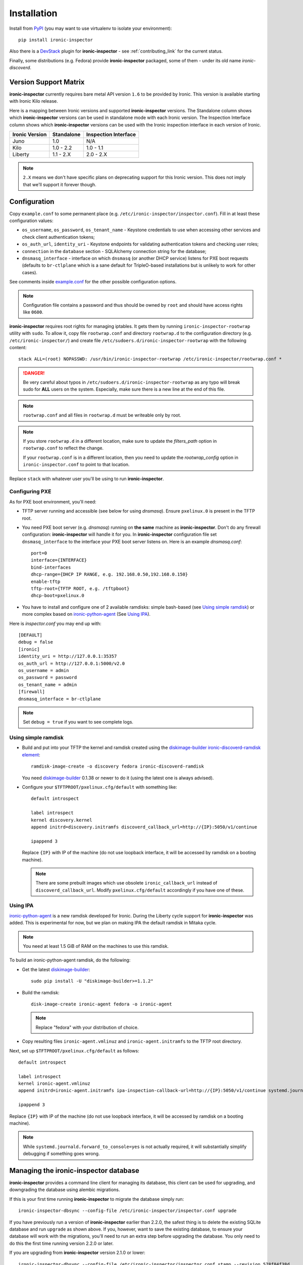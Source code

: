 .. _install_guide:

Installation
------------

Install from PyPI_ (you may want to use virtualenv to isolate your
environment)::

    pip install ironic-inspector

Also there is a `DevStack <http://docs.openstack.org/developer/devstack/>`_
plugin for **ironic-inspector** - see :ref:`contributing_link` for the current
status.

Finally, some distributions (e.g. Fedora) provide **ironic-inspector**
packaged, some of them - under its old name *ironic-discoverd*.

.. _PyPI: https://pypi.python.org/pypi/ironic-inspector

Version Support Matrix
~~~~~~~~~~~~~~~~~~~~~~

**ironic-inspector** currently requires bare metal API version ``1.6`` to be
provided by Ironic. This version is available starting with Ironic Kilo
release.

Here is a mapping between Ironic versions and supported **ironic-inspector**
versions. The Standalone column shows which **ironic-inspector** versions can
be used in standalone mode with each Ironic version. The Inspection Interface
column shows which **ironic-inspector** versions can be used with the Ironic
inspection interface in each version of Ironic.

============== ========== ====================
Ironic Version Standalone Inspection Interface
============== ========== ====================
Juno           1.0        N/A
Kilo           1.0 - 2.2  1.0 - 1.1
Liberty        1.1 - 2.X  2.0 - 2.X
============== ========== ====================

.. note::
    ``2.X`` means we don't have specific plans on deprecating support for this
    Ironic version. This does not imply that we'll support it forever though.

Configuration
~~~~~~~~~~~~~

Copy ``example.conf`` to some permanent place
(e.g. ``/etc/ironic-inspector/inspector.conf``).
Fill in at least these configuration values:

* ``os_username``, ``os_password``, ``os_tenant_name`` - Keystone credentials
  to use when accessing other services and check client authentication tokens;

* ``os_auth_url``, ``identity_uri`` - Keystone endpoints for validating
  authentication tokens and checking user roles;

* ``connection`` in the ``database`` section - SQLAlchemy connection string
  for the database;

* ``dnsmasq_interface`` - interface on which ``dnsmasq`` (or another DHCP
  service) listens for PXE boot requests (defaults to ``br-ctlplane`` which is
  a sane default for TripleO-based installations but is unlikely to work for
  other cases).

See comments inside `example.conf
<https://github.com/openstack/ironic-inspector/blob/master/example.conf>`_
for the other possible configuration options.

.. note::
    Configuration file contains a password and thus should be owned by ``root``
    and should have access rights like ``0600``.

**ironic-inspector** requires root rights for managing iptables. It gets them
by running ``ironic-inspector-rootwrap`` utility with ``sudo``.
To allow it, copy file ``rootwrap.conf`` and directory ``rootwrap.d`` to the
configuration directory (e.g. ``/etc/ironic-inspector/``) and create file
``/etc/sudoers.d/ironic-inspector-rootwrap`` with the following content::

   stack ALL=(root) NOPASSWD: /usr/bin/ironic-inspector-rootwrap /etc/ironic-inspector/rootwrap.conf *

.. DANGER::
   Be very careful about typos in ``/etc/sudoers.d/ironic-inspector-rootwrap``
   as any typo will break sudo for **ALL** users on the system. Especially,
   make sure there is a new line at the end of this file.

.. note::
    ``rootwrap.conf`` and all files in ``rootwrap.d`` must be writeable
    only by root.

.. note::
    If you store ``rootwrap.d`` in a different location, make sure to update
    the *filters_path* option in ``rootwrap.conf`` to reflect the change.

    If your ``rootwrap.conf`` is in a different location, then you need
    to update the *rootwrap_config* option in ``ironic-inspector.conf``
    to point to that location.

Replace ``stack`` with whatever user you'll be using to run
**ironic-inspector**.

Configuring PXE
^^^^^^^^^^^^^^^

As for PXE boot environment, you'll need:

* TFTP server running and accessible (see below for using *dnsmasq*).
  Ensure ``pxelinux.0`` is present in the TFTP root.


* You need PXE boot server (e.g. *dnsmasq*) running on **the same** machine as
  **ironic-inspector**. Don't do any firewall configuration:
  **ironic-inspector** will handle it for you. In **ironic-inspector**
  configuration file set ``dnsmasq_interface`` to the interface your
  PXE boot server listens on. Here is an example *dnsmasq.conf*::

    port=0
    interface={INTERFACE}
    bind-interfaces
    dhcp-range={DHCP IP RANGE, e.g. 192.168.0.50,192.168.0.150}
    enable-tftp
    tftp-root={TFTP ROOT, e.g. /tftpboot}
    dhcp-boot=pxelinux.0

* You have to install and configure one of 2 available ramdisks: simple
  bash-based (see `Using simple ramdisk`_) or more complex based on
  ironic-python-agent_ (See `Using IPA`_).

Here is *inspector.conf* you may end up with::

    [DEFAULT]
    debug = false
    [ironic]
    identity_uri = http://127.0.0.1:35357
    os_auth_url = http://127.0.0.1:5000/v2.0
    os_username = admin
    os_password = password
    os_tenant_name = admin
    [firewall]
    dnsmasq_interface = br-ctlplane

.. note::
    Set ``debug = true`` if you want to see complete logs.

Using simple ramdisk
^^^^^^^^^^^^^^^^^^^^

* Build and put into your TFTP the kernel and ramdisk created using the
  diskimage-builder_ `ironic-discoverd-ramdisk element`_::

    ramdisk-image-create -o discovery fedora ironic-discoverd-ramdisk

  You need diskimage-builder_ 0.1.38 or newer to do it (using the latest one
  is always advised).

* Configure your ``$TFTPROOT/pxelinux.cfg/default`` with something like::

    default introspect

    label introspect
    kernel discovery.kernel
    append initrd=discovery.initramfs discoverd_callback_url=http://{IP}:5050/v1/continue

    ipappend 3

  Replace ``{IP}`` with IP of the machine (do not use loopback interface, it
  will be accessed by ramdisk on a booting machine).

  .. note::
    There are some prebuilt images which use obsolete ``ironic_callback_url``
    instead of ``discoverd_callback_url``. Modify ``pxelinux.cfg/default``
    accordingly if you have one of these.

Using IPA
^^^^^^^^^

ironic-python-agent_ is a new ramdisk developed for Ironic. During the Liberty
cycle support for **ironic-inspector** was added. This is experimental
for now, but we plan on making IPA the default ramdisk in Mitaka cycle.

.. note::
    You need at least 1.5 GiB of RAM on the machines to use this ramdisk.

To build an ironic-python-agent ramdisk, do the following:

* Get the latest diskimage-builder_::

    sudo pip install -U "diskimage-builder>=1.1.2"

* Build the ramdisk::

    disk-image-create ironic-agent fedora -o ironic-agent

  .. note::
    Replace "fedora" with your distribution of choice.

* Copy resulting files ``ironic-agent.vmlinuz`` and ``ironic-agent.initramfs``
  to the TFTP root directory.

Next, set up ``$TFTPROOT/pxelinux.cfg/default`` as follows::

    default introspect

    label introspect
    kernel ironic-agent.vmlinuz
    append initrd=ironic-agent.initramfs ipa-inspection-callback-url=http://{IP}:5050/v1/continue systemd.journald.forward_to_console=yes

    ipappend 3

Replace ``{IP}`` with IP of the machine (do not use loopback interface, it
will be accessed by ramdisk on a booting machine).

.. note::
    While ``systemd.journald.forward_to_console=yes`` is not actually
    required, it will substantially simplify debugging if something goes wrong.

.. _diskimage-builder: https://github.com/openstack/diskimage-builder
.. _ironic-discoverd-ramdisk element: https://github.com/openstack/diskimage-builder/tree/master/elements/ironic-discoverd-ramdisk
.. _ironic-python-agent: https://github.com/openstack/ironic-python-agent

Managing the **ironic-inspector** database
~~~~~~~~~~~~~~~~~~~~~~~~~~~~~~~~~~~~~~~~~~

**ironic-inspector** provides a command line client for managing its database,
this client can be used for upgrading, and downgrading the database using
alembic migrations.

If this is your first time running **ironic-inspector** to migrate the
database simply run:
::

    ironic-inspector-dbsync --config-file /etc/ironic-inspector/inspector.conf upgrade

If you have previously run a version of **ironic-inspector** earlier than
2.2.0, the safest thing is to delete the existing SQLite database and run
``upgrade`` as shown above. If you, however, want to save the existing
database, to ensure your database will work with the migrations, you'll need to
run an extra step before upgrading the database. You only need to do this the
first time running version 2.2.0 or later.

If you are upgrading from **ironic-inspector** version 2.1.0 or lower:
::

    ironic-inspector-dbsync --config-file /etc/ironic-inspector/inspector.conf stamp --revision 578f84f38d
    ironic-inspector-dbsync --config-file /etc/ironic-inspector/inspector.conf upgrade

If you are upgrading from a git master install of **ironic-inspector** from
after :ref:`rules` were introduced:
::

    ironic-inspector-dbsync --config-file /etc/ironic-inspector/inspector.conf stamp --revision d588418040d
    ironic-inspector-dbsync --config-file /etc/ironic-inspector/inspector.conf upgrade

Other available commands can be discovered by running::

    ironic-inspector-dbsync --help

Running
~~~~~~~

::

    ironic-inspector --config-file /etc/ironic-inspector/inspector.conf

A good starting point for writing your own *systemd* unit should be `one used
in Fedora <http://pkgs.fedoraproject.org/cgit/openstack-ironic-discoverd.git/plain/openstack-ironic-discoverd.service>`_
(note usage of old name).
